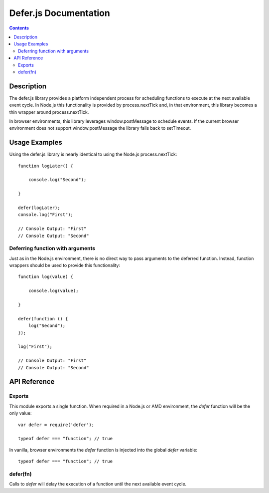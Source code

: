 ======================
Defer.js Documentation
======================

.. contents::

Description
===========

The defer.js library provides a platform independent process for scheduling
functions to execute at the next available event cycle. In Node.js this
functionality is provided by process.nextTick and, in that environment, this
library becomes a thin wrapper around process.nextTick.

In browser environments, this library leverages window.postMessage to schedule
events. If the current browser environment does not support window.postMessage
the library falls back to setTimeout.

Usage Examples
==============

Using the defer.js library is nearly identical to using the Node.js
process.nextTick::

    function logLater() {

        console.log("Second");

    }

    defer(logLater);
    console.log("First");

    // Console Output: "First"
    // Console Output: "Second"

Deferring function with arguments
---------------------------------

Just as in the Node.js environment, there is no direct way to pass arguments
to the deferred function. Instead, function wrappers should be used to
provide this functionality::

    function log(value) {

        console.log(value);

    }

    defer(function () {
        log("Second");
    });

    log("First");

    // Console Output: "First"
    // Console Output: "Second"

API Reference
=============

Exports
-------

This module exports a single function. When required in a Node.js or AMD
environment, the `defer` function will be the only value::

    var defer = require('defer');

    typeof defer === "function"; // true

In vanilla, browser environments the `defer` function is injected into the
global `defer` variable::

    typeof defer === "function"; // true

defer(fn)
---------

Calls to `defer` will delay the execution of a function until the next available
event cycle.
